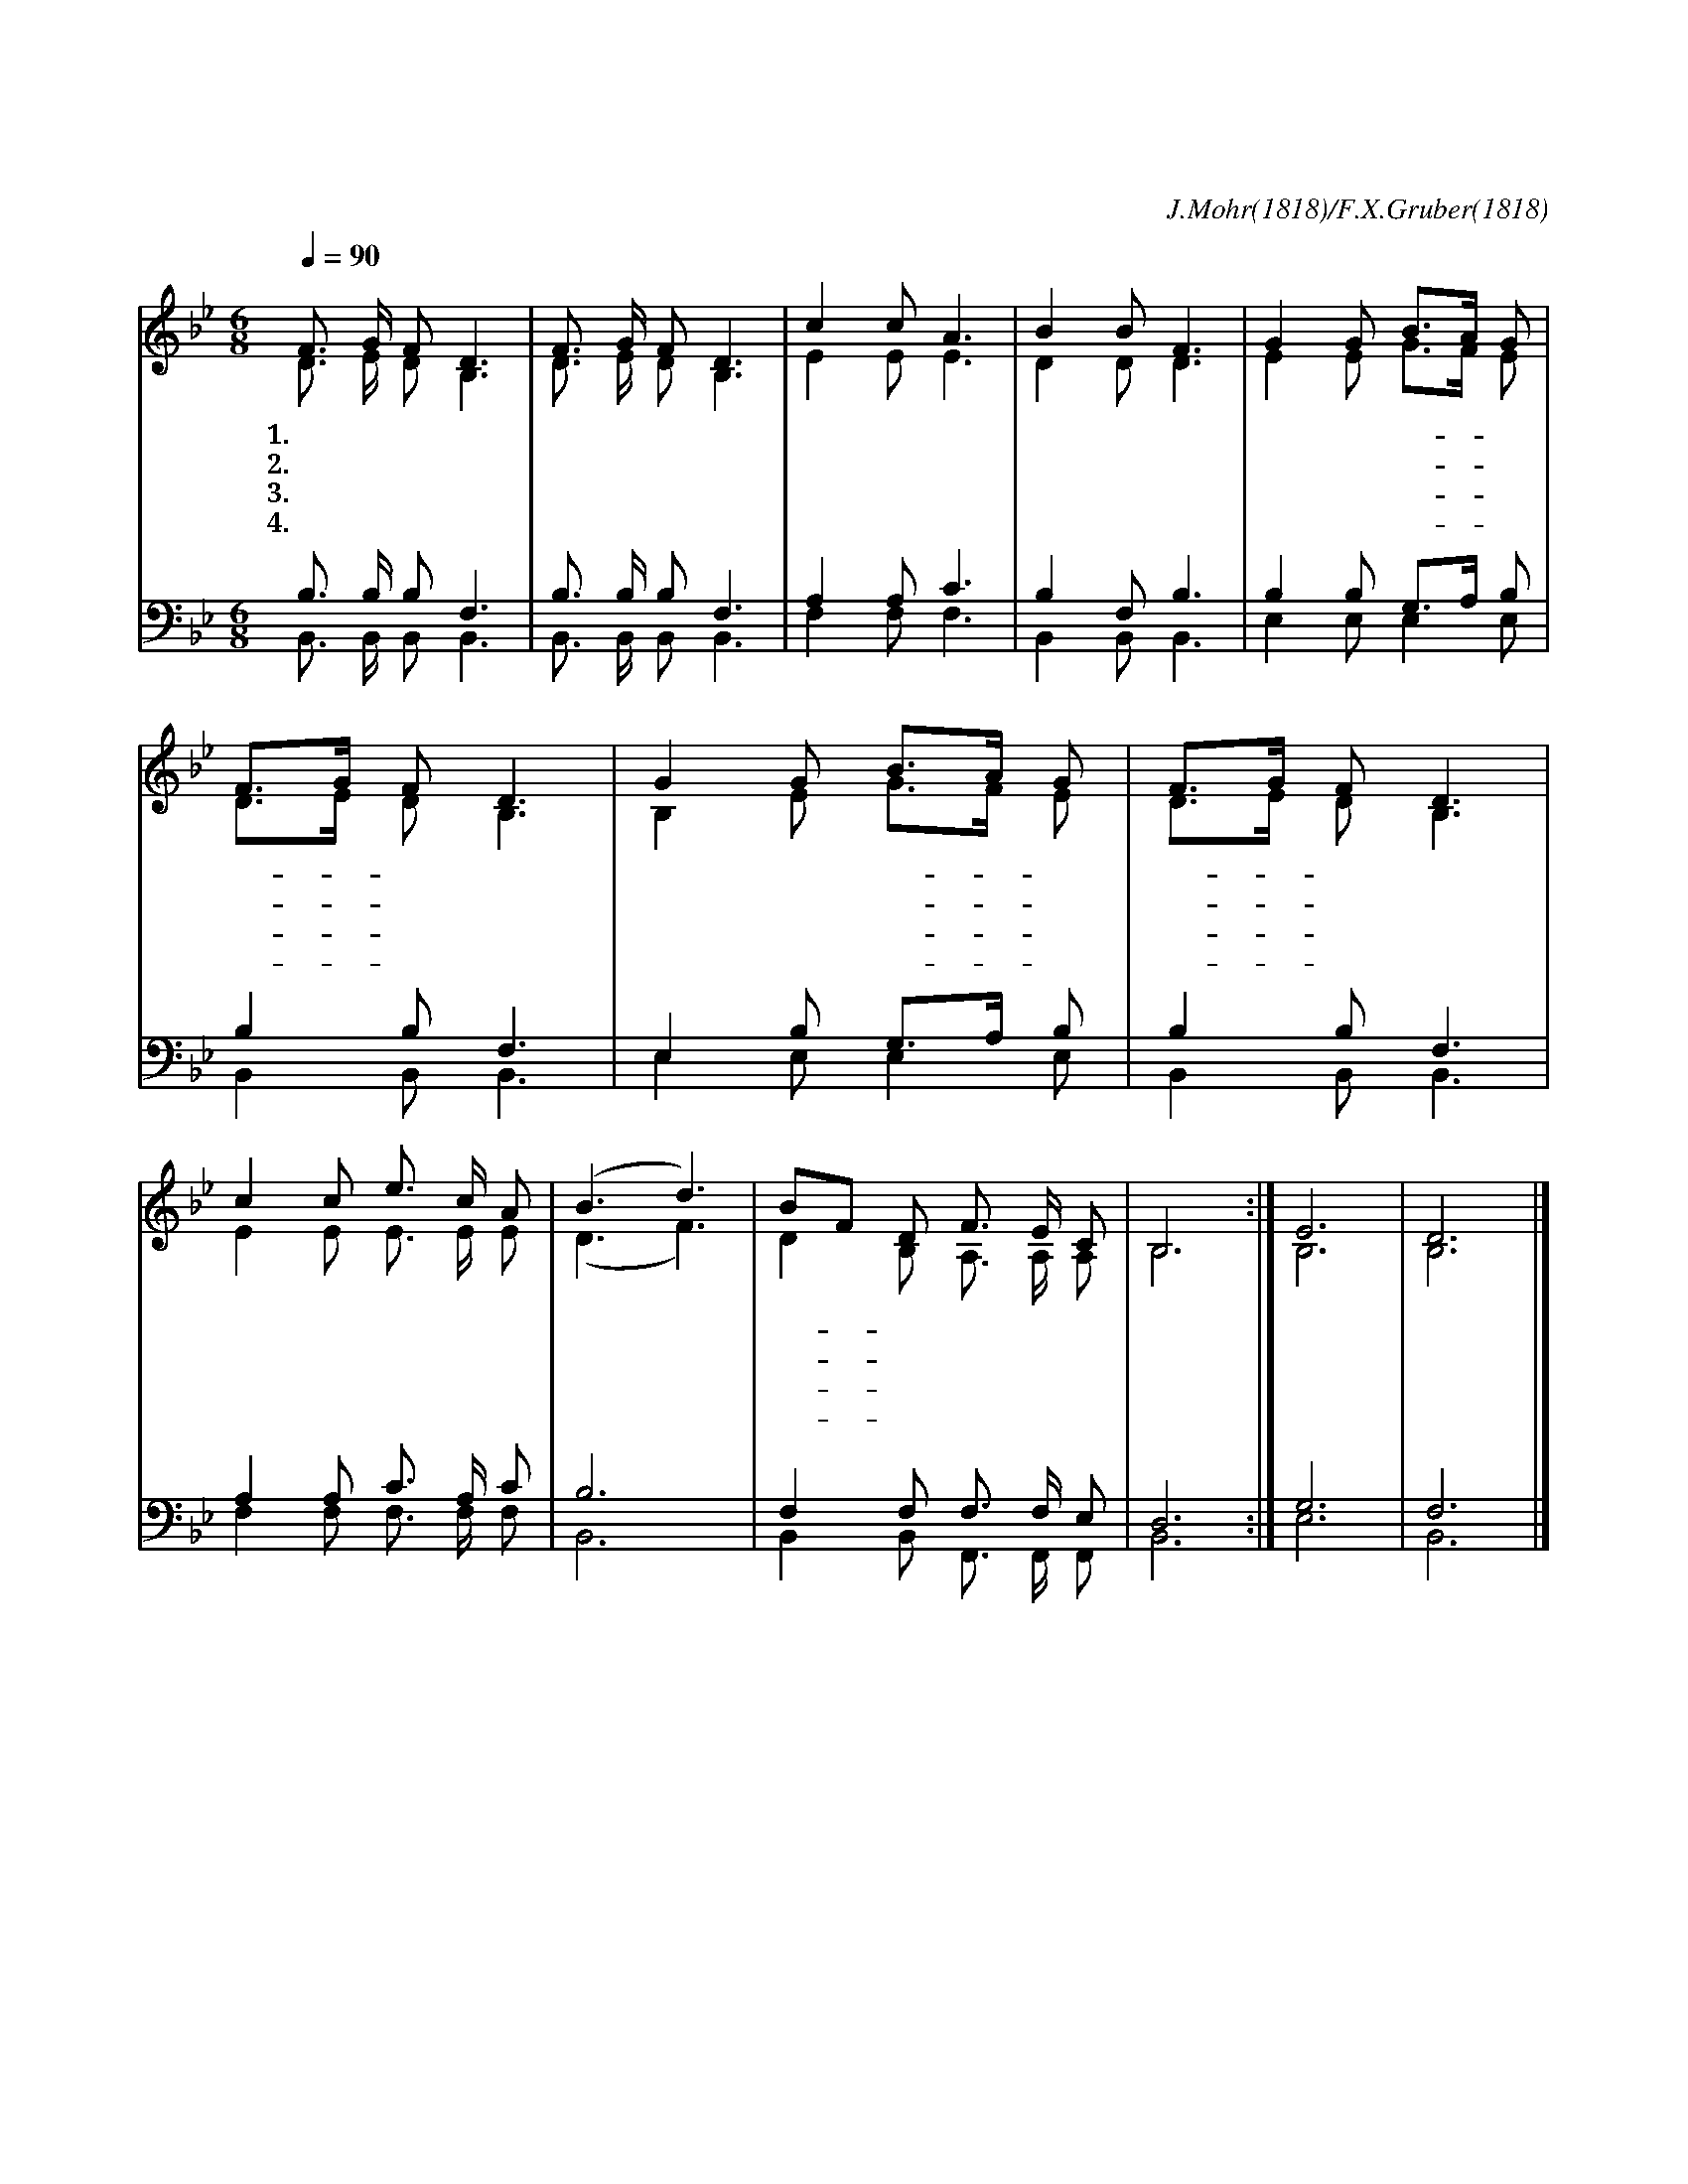 X:109
T:고요한 밤 거룩한 밤
C:J.Mohr(1818)/F.X.Gruber(1818)
%%score (1|2)(3|4)
L:1/8
Q:1/4=90
M:6/8
I:linebreak $
K:Bb
V:1 treble
V:2 treble
V:3 bass
V:4 bass
V:1
 "^보통으로"F3/2 G/ F D3 | F3/2 G/ F D3 | c2 c A3 | B2 B F3 | G2 G B3/2A/ G | F3/2G/ F D3 | G2 G B3/2A/ G | F3/2G/ F D3 | %8
w: 1.고 요 한 밤|거 룩 한 밤|어 둠 에|묻 힌 밤|주 의 부- * 모|앉- * 아 서|감 사 기- * 도|드- * 릴 때|
w: 2.고 요 한 밤|거 룩 한 밤|영 광 이|둘 린 밤|천 군 천- * 사|나- * 타 나|기 뻐 노- * 래|불- * 렀 네|
w: 3.고 요 한 밤|거 룩 한 밤|동 방 의|박 사 들|별 을 보- * 고|찾- * 아 와|꿇 어 경- * 배|드- * 렸 네|
w: 4.고 요 한 밤|거 룩 한 밤|주 예 수|나 신 밤|그 의 얼- * 굴|광- * 채 가|세 상 빛- * 이|되- * 었 네|
 c2 c e3/2 c/ A | (B3 d3) | BF D F3/2 E/ C | B,6 :| E6 | D6 |]
w: 아 기 잘 도 잔|다 *|아- * 기 잘 도 잔|다|||
w: 왕 이 나 셨 도|다 *|왕- * 이 나 셨 도|다|||
w: 왕 이 나 셨 도|다 *|왕- * 이 나 셨 도|다|||
w: 왕 이 나 셨 도|다 *|왕- * 이 나 셨 도|다|아|멘|
V:2
 D3/2 E/ D B,3 | D3/2 E/ D B,3 | E2 E E3 | D2 D D3 | E2 E G3/2F/ E | D3/2E/ D B,3 | B,2 E G3/2F/ E | %7
 D3/2E/ D B,3 | E2 E E3/2 E/ E | (D3 F3) | D2 B, A,3/2 A,/ A, | B,6 :| B,6 | B,6 |]
V:3
 B,3/2 B,/ B, F,3 | B,3/2 B,/ B, F,3 | A,2 A, C3 | B,2 F, B,3 | B,2 B, G,3/2A,/ B, | B,2 B, F,3 | %6
 E,2 B, G,3/2A,/ B, | B,2 B, F,3 | A,2 A, C3/2 A,/ C | B,6 | F,2 F, F,3/2 F,/ E, | D,6 :| G,6 | F,6 |] %14
V:4
 B,,3/2 B,,/ B,, B,,3 | B,,3/2 B,,/ B,, B,,3 | F,2 F, F,3 | B,,2 B,, B,,3 | E,2 E, E,2 E, | %5
 B,,2 B,, B,,3 | E,2 E, E,2 E, | B,,2 B,, B,,3 | F,2 F, F,3/2 F,/ F, | B,,6 | %10
 B,,2 B,, F,,3/2 F,,/ F,, | B,,6 :| E,6 | B,,6 |]
